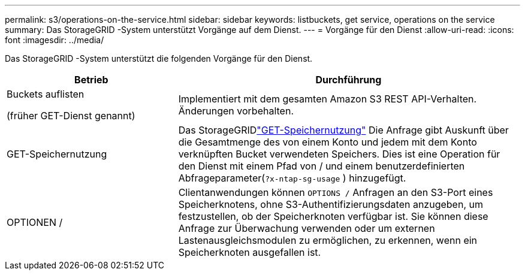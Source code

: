 ---
permalink: s3/operations-on-the-service.html 
sidebar: sidebar 
keywords: listbuckets, get service, operations on the service 
summary: Das StorageGRID -System unterstützt Vorgänge auf dem Dienst. 
---
= Vorgänge für den Dienst
:allow-uri-read: 
:icons: font
:imagesdir: ../media/


[role="lead"]
Das StorageGRID -System unterstützt die folgenden Vorgänge für den Dienst.

[cols="1a,2a"]
|===
| Betrieb | Durchführung 


 a| 
Buckets auflisten

(früher GET-Dienst genannt)
 a| 
Implementiert mit dem gesamten Amazon S3 REST API-Verhalten.  Änderungen vorbehalten.



 a| 
GET-Speichernutzung
 a| 
Das StorageGRIDlink:get-storage-usage-request.html["GET-Speichernutzung"] Die Anfrage gibt Auskunft über die Gesamtmenge des von einem Konto und jedem mit dem Konto verknüpften Bucket verwendeten Speichers.  Dies ist eine Operation für den Dienst mit einem Pfad von / und einem benutzerdefinierten Abfrageparameter(`?x-ntap-sg-usage` ) hinzugefügt.



 a| 
OPTIONEN /
 a| 
Clientanwendungen können `OPTIONS /` Anfragen an den S3-Port eines Speicherknotens, ohne S3-Authentifizierungsdaten anzugeben, um festzustellen, ob der Speicherknoten verfügbar ist.  Sie können diese Anfrage zur Überwachung verwenden oder um externen Lastenausgleichsmodulen zu ermöglichen, zu erkennen, wenn ein Speicherknoten ausgefallen ist.

|===